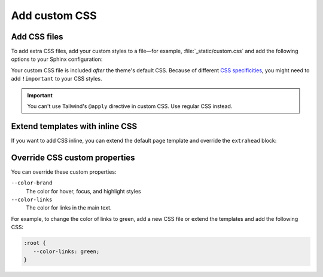 .. meta::
   :description: Customize your styles by adding CSS files or adding styles inline.
   :twitter:description: Customize your styles by adding CSS files or adding styles inline.

Add custom CSS
==============

.. rst-class:: lead

   Customize your styles by adding CSS files or adding styles inline.

Add CSS files
-------------

To add extra CSS files, add your custom styles to a file—for example,
:file:`_static/custom.css` and add the following options to your Sphinx configuration:

.. code-block:: python
   :caption: |conf|

   html_static_path = ["_static"]
   html_css_files = ["custom.css"]

Your custom CSS file is included *after* the theme's default CSS.
Because of different `CSS specificities <https://developer.mozilla.org/en-US/docs/Web/CSS/Specificity>`_,
you might need to add ``!important`` to your CSS styles.

.. seealso::

   :confval:`sphinx:html_static_path`
   :confval:`sphinx:html_css_files`

.. important::

   You can't use Tailwind's ``@apply`` directive in custom CSS.
   Use regular CSS instead.

Extend templates with inline CSS
--------------------------------

If you want to add CSS inline,
you can extend the default ``page`` template and override the ``extrahead`` block:

.. code-block:: html+jinja
  :caption: File: page.html

  {% extends "!page.html" %}

  {{ super() }}

  {% block extrahead %}
  <style>
   /* Add your CSS styles here */
  </style>
  {% endblock %}

Override CSS custom properties
------------------------------

You can override these custom properties:

``--color-brand``
   The color for hover, focus, and highlight styles

``--color-links``
   The color for links in the main text.

For example, to change the color of links to green,
add a new CSS file or extend the templates and add the following CSS:

.. code-block:: css

   :root {
      --color-links: green;
   }

.. seealso::

   `CSS custom properties (MDN web docs) <https://developer.mozilla.org/en-US/docs/Web/CSS/--*>`_
